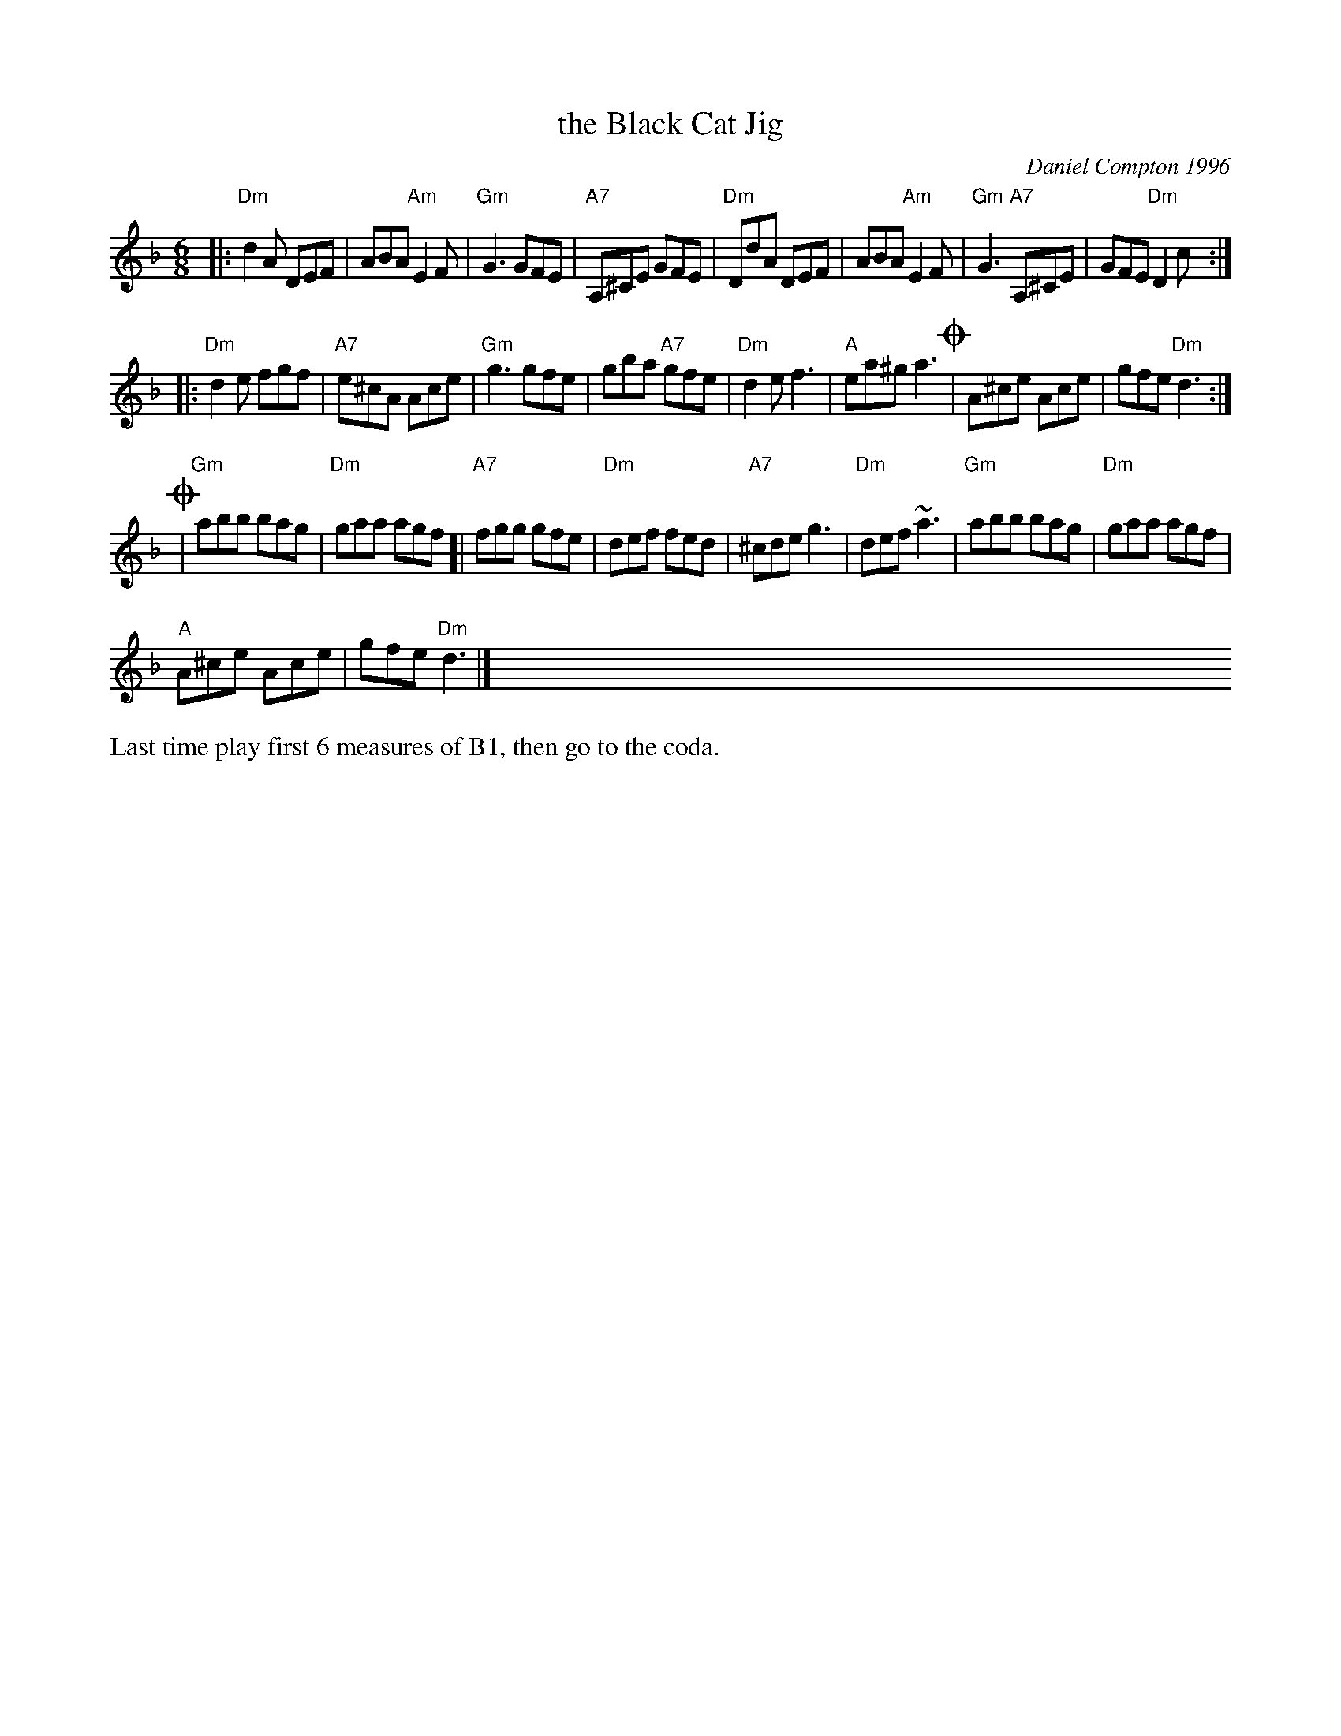 X: 1
T: the Black Cat Jig
C: Daniel Compton 1996
R: jig
S: The Portland Collection v.1 p.31
Z: 2016 John Chambers <jc:trillian.mit.edu>
N: Suggested tune for The Bishop's Halloween (with "the Witch Under the Stairs")
M: 6/8
L: 1/8
K: Dm
|:\
"Dm"d2A DEF | ABA "Am"E2F | "Gm"G3 GFE | "A7"A,^CE GFE |\
"Dm"DdA DEF | ABA "Am"E2F | "Gm"G3 "A7"A,^CE | GFE "Dm"D2c :|
|:\
"Dm"d2e fgf | "A7"e^cA Ace | "Gm"g3 gfe | gba "A7"gfe |\
"Dm"d2e f3 | "A"ea^g a3 !coda!| A^ce Ace | gfe "Dm"d3 :|
!coda!|\
"Gm"abb bag | "Dm"gaa agf [| "A7"fgg gfe | "Dm"def fed |\
"A7"^cde g3 | "Dm"def ~a3 | "Gm"abb bag | "Dm"gaa agf |
"A"A^ce Ace | gfe "Dm"d3 |]\
x3 x3 x3 x3 x3 x3 x3 x3 x3 x3 x3 x3 x3 x3 x3
%%text Last time play first 6 measures of B1, then go to the coda.
